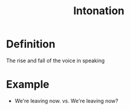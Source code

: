 :PROPERTIES:
:ID:       a1bede80-0335-44d7-8ba9-316c67a50c31
:END:
#+title: Intonation

* Definition
The rise and fall of the voice in speaking

* Example
- We're leaving now. vs. We're leaving now?
